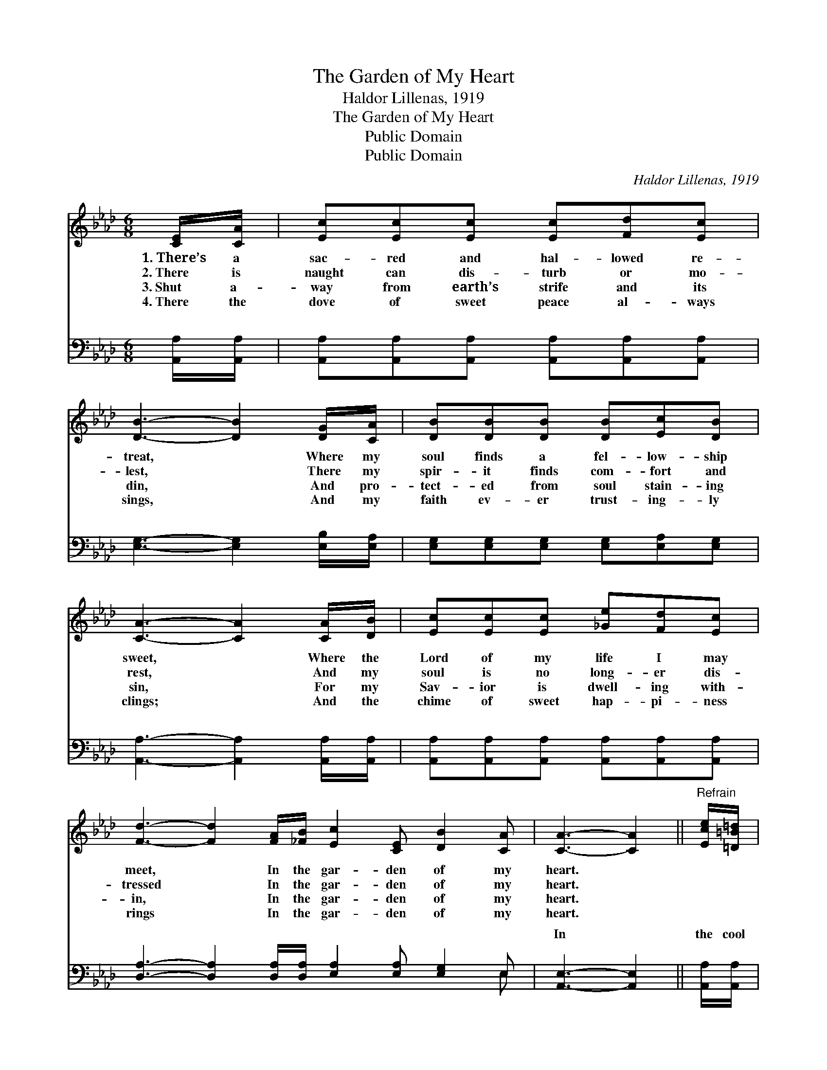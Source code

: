 X:1
T:The Garden of My Heart
T:Haldor Lillenas, 1919
T:The Garden of My Heart 
T:Public Domain
T:Public Domain
C:Haldor Lillenas, 1919
Z:Public Domain
%%score 1 ( 2 3 )
L:1/8
M:6/8
K:Ab
V:1 treble 
V:2 bass 
V:3 bass 
V:1
 [CE]/[CA]/ | [Ec][Ec][Ec] [Ec][Fd][Ec] | [DB]3- [DB]2 [DG]/[CA]/ | [DB][DB][DB] [DB][Ec][DB] | %4
w: 1.~There’s a|sac- red and hal- lowed re-|treat, * Where my|soul finds a fel- low- ship|
w: 2.~There is|naught can dis- turb or mo-|lest, * There my|spir- it finds com- fort and|
w: 3.~Shut a-|way from earth’s strife and its|din, * And pro-|tect- ed from soul stain- ing|
w: 4.~There the|dove of sweet peace al- ways|sings, * And my|faith ev- er trust- ing- ly|
 [CA]3- [CA]2 [CA]/[DB]/ | [Ec][Ec][Ec] [_Ge][Fd][Ec] | %6
w: sweet, * Where the|Lord of my life I may|
w: rest, * And my|soul is no long- er dis-|
w: sin, * For my|Sav- ior is dwell- ing with-|
w: clings; * And the|chime of sweet hap- pi- ness|
 [Fd]3- [Fd]2 [FA]/[_FB]/ [Ec]2 [CE] [DB]2 [CA] | [CA]3- [CA]2 ||"^Refrain" [Ece]/[=D=B=d]/ | %9
w: meet, * In the gar- den of my|heart. *||
w: tressed * In the gar- den of my|heart. *||
w: in, * In the gar- den of my|heart. *||
w: rings * In the gar- den of my|heart. *||
 [Ece]>[DBd][CAc] [CEc]2 [A,CA] | [B,=DB]2 [Dc=d] [DBd]2 [_DB_d]/[C=Ac]/ | %11
w: ||
w: ||
w: ||
w: ||
 [DBd]>[EGe][DFd] [CEc]2 [B,DB] | [A,CA]2 [DBd] [CAc]2 [_GA_g] | [FAf][=EG=e][FAf] [FBf][FAf] | %14
w: |||
w: |||
w: |||
w: |||
 [DFd] | [CEc][=B,=D=B][CEc] [Ece]<[Ece][F=df]/[Fdf]/ | [Ece]2 [CEc] [DBd]2 [CAc] | %17
w: |||
w: |||
w: |||
w: |||
 [CAc]3- [CAc]4 |] %18
w: |
w: |
w: |
w: |
V:2
 [A,,A,]/[A,,A,]/ | [A,,A,][A,,A,][A,,A,] [A,,A,][A,,A,][A,,A,] | [E,G,]3- [E,G,]2 [E,B,]/[E,A,]/ | %3
w: ~ ~|~ ~ ~ ~ ~ ~|~ * ~ ~|
 [E,G,][E,G,][E,G,] [E,G,][E,A,][E,G,] | [A,,A,]3- [A,,A,]2 [A,,A,]/[A,,A,]/ | %5
w: ~ ~ ~ ~ ~ ~|~ * ~ ~|
 [A,,A,][A,,A,][A,,A,] [A,,A,][A,,A,][A,,A,] | %6
w: ~ ~ ~ ~ ~ ~|
 [D,A,]3- [D,A,]2 [D,A,]/[D,A,]/ [E,A,]2 [E,A,] [E,G,]2 E, | [A,,E,]3- [A,,E,]2 || %8
w: ~ * ~ ~ ~ ~ ~ ~|In *|
 [A,,A,]/[A,,A,]/ | [A,,A,]>[A,,A,][A,,A,] [A,,A,]2 [E,A,] | %10
w: the cool|of the day He walks|
 [B,,A,]2 [B,,F,] [B,,A,]2 [E,G,]/[E,^F,]/ | [E,G,]>[E,B,][E,B,] [E,A,]2 [E,G,] | %12
w: with me, In the rose|bor- dered way He talks|
 [E,A,]2 [E,G,] [A,,A,]2 [C,A,] | [D,A,][D,A,][D,A,] [D,A,][D,D] | [D,A,] | %15
w: with me; In love’s|ho- ly un- ion, And|sac-|
 A,A,A, [A,,A,]<[A,,A,][D,A,]/[D,A,]/ | [E,A,]2 [E,A,] [E,G,]2 [A,,A,] | [A,,E,]3- [A,,E,]4 |] %18
w: red com- mun- ion, In the gar-|heart. * * *||
V:3
 x | x6 | x6 | x6 | x6 | x6 | x11 E, | x5 || x | x6 | x6 | x6 | x6 | x5 | x | A,A,A, x3 | x6 | %17
w: ||||||~|||||||||den of my||
 x7 |] %18
w: |

